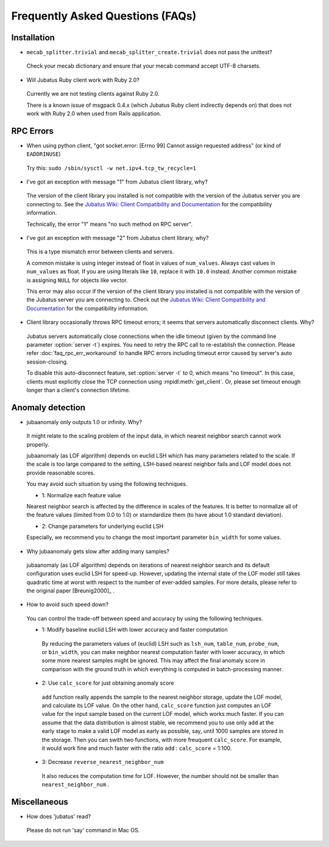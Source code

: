 Frequently Asked Questions (FAQs)
=================================

Installation
::::::::::::

- ``mecab_splitter.trivial`` and ``mecab_splitter_create.trivial`` does not pass the unittest?

 Check your mecab dictionary and ensure that your mecab command accept UTF-8 charsets.

- Will Jubatus Ruby client work with Ruby 2.0?

 Currently we are not testing clients against Ruby 2.0.

 There is a known issue of msgpack 0.4.x (which Jubatus Ruby client indirectly depends on) that does not work with Ruby 2.0 when used from Rails application.

RPC Errors
::::::::::

- When using python client, "got socket.error: [Errno 99] Cannot assign requested address" (or kind of ``EADDRINUSE``)

 Try this: ``sudo /sbin/sysctl -w net.ipv4.tcp_tw_recycle=1``

- I've got an exception with message "1" from Jubatus client library, why?

 The version of the client library you installed is not compatible with the version of the Jubatus server you are connecting to.
 See the `Jubatus Wiki: Client Compatibility and Documentation <https://github.com/jubatus/jubatus/wiki/Client-Compatibility-and-Documentation>`_ for the compatibility information.

 Technically, the error "1" means "no such method on RPC server".

- I've got an exception with message "2" from Jubatus client library, why?

 This is a type mismatch error between clients and servers.

 A common mistake is using integer instead of float in values of ``num_values``.
 Always cast values in ``num_values`` as float.
 If you are using literals like ``10``, replace it with ``10.0`` instead.
 Another common mistake is assigning ``NULL`` for objects like vector.

 This error may also occur if the version of the client library you installed is not compatible with the version of the Jubatus server you are connecting to.
 Check out the `Jubatus Wiki: Client Compatibility and Documentation`_ for the compatibility information.

- Client library occasionally throws RPC timeout errors; it seems that servers automatically disconnect clients. Why?

 Jubatus servers automatically close connections when the idle timeout (given by the command line parameter :option:`server -t`) expires.
 You need to retry the RPC call to re-establish the connection.
 Please refer :doc:`faq_rpc_err_workaround` to handle RPC errors including timeout error
 caused by server's auto session-closing.

 To disable this auto-disconnect feature, set :option:`server -t` to 0, which means "no timeout".
 In this case, clients must explicitly close the TCP connection using :mpidl:meth:`get_client`.
 Or, please set timeout enough longer than a client's connection lifetime.

Anomaly detection
:::::::::::::::::

- jubaanomaly only outputs 1.0 or infinity. Why?

 It might relate to the scaling problem of the input data, in which nearest neighbor search cannot work properly.

 jubaanomaly (as LOF algorithm) depends on euclid LSH which has many parameters related to the scale. If the scale is too large compared to the setting, LSH-based nearest neighbor fails and LOF model does not provide reasonable scores.

 You may avoid such situation by using the following techniques.

 - 1: Normalize each feature value

 Nearest neighbor search is affected by the difference in scales of the features. It is better to normalize all of the feature values (limited from 0.0 to 1.0) or starndardize them (to have about 1.0 standard deviation).

 - 2: Change parameters for underlying euclid LSH

 Especially, we recommend you to change the most important parameter ``bin_width`` for some values.

- Why jubaanomaly gets slow after adding many samples?

 jubaanomaly (as LOF algorithm) depends on iterations of nearest neighbor search and its default configuration uses euclid LSH for speed-up. However, updating the internal state of the LOF model still takes quadratic time at worst with respect to the number of ever-added samples. For more details, please refer to the original paper [Breunig2000]_ .

- How to avoid such speed down?

 You can control the trade-off between speed and accuracy by using the following techniques. 

 - 1: Modify baseline euclid LSH with lower accuracy and faster computation

  By reducing the parameters values of (euclid) LSH such as ``lsh_num``, ``table_num``, ``probe_num``, or ``bin_width``, you can make neighbor nearest computation faster with lower accuracy, in which some more nearest samples might be ignored. This may affect the final anomaly score in comparison with the ground truth in which everything is computed in batch-processing manner.  

 - 2: Use ``calc_score`` for just obtaining anomaly score

  ``add`` function really appends the sample to the nearest neighbor storage, update the LOF model, and calculate its LOF value. On the other hand, ``calc_score`` function just computes an LOF value for the input sample based on the current LOF model, which works much faster. If you can assume that the data distribution is almost stable, we recommend you to use only ``add`` at the early stage to make a valid LOF model as early as possible, say, until 1000 samples are stored in the storage. Then you can swith two functions, with more freuquent ``calc_score``. For example, it would work fine and much faster with the ratio ``add`` : ``calc_score`` = 1:100.

 - 3: Decrease ``reverse_nearest_neighbor_num``

  It also reduces the computation time for LOF. However, the number should not be smaller than ``nearest_neighbor_num`` .

Miscellaneous
:::::::::::::

- How does 'jubatus' read?

 Please do not run 'say' command in Mac OS.

